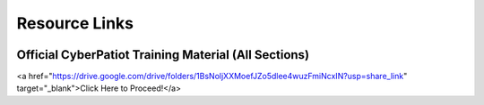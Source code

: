 **Resource Links**
=============================================================

.. image:: https://raw.githubusercontent.com/natt96z/cybersac/main/docs/img/link-building.png


Official CyberPatiot Training Material (All Sections)
~~~~~~~~~~~~~~~~~~~~~~~~~~~~~~~~~~~~~~~~~~~~~~~~~~~~~~~~~~~~~~

.. image:: https://raw.githubusercontent.com/natt96z/cybersac/main/docs/img/Screensho2022-12-16142631.png

<a href="https://drive.google.com/drive/folders/1BsNoljXXMoefJZo5dlee4wuzFmiNcxIN?usp=share_link" target="_blank">Click Here to Proceed!</a> 
